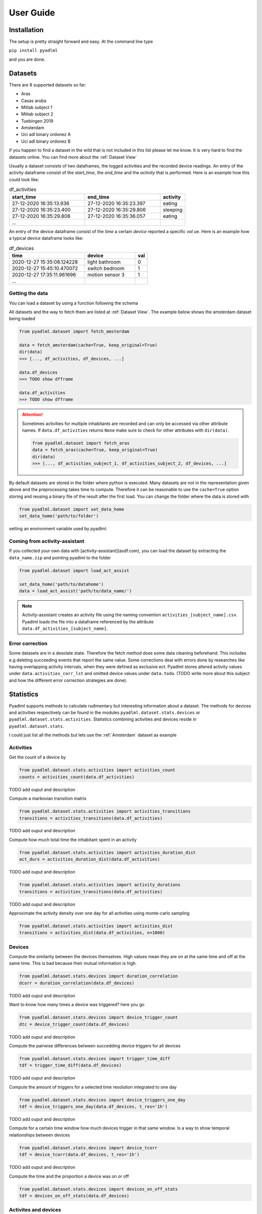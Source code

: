 User Guide
==========

Installation
------------
The setup is pretty straight forward and easy.
At the command line type

``pip install pyadlml``

and you are done.

.. _Dataset user guide:

Datasets
--------
There are 8 supported datasets so far:

- Aras
- Casas aruba
- Mitlab subject 1
- Mitlab subject 2
- Tuebingen 2019
- Amsterdam
- Uci adl binary ordonez A
- Uci adl binary ordonez B

if you happen to find a dataset in the wild that is not included in this list
please let me know. It is very hard to
find the datasets online. You can find more about the :ref:`Dataset View`

Usually a dataset consists of two dataframes, the logged activities and the recorded device readings.
An entry of the activity dataframe consist of the *start_time*, the *end_time*  and the *activity*
that is performed. Here is an example how this could look like:

.. csv-table:: df_activities
   :header: "start_time", "end_time", "activity"
   :widths: 30, 30, 10

    27-12-2020 16:35:13.936,27-12-2020 16:35:23.397,eating
    27-12-2020 16:35:23.400,27-12-2020 16:35:29.806,sleeping
    27-12-2020 16:35:29.808,27-12-2020 16:35:36.057,eating
    ...

An entry of the device dataframe consist of the *time* a certain *device* reported a
specific *val* ue. Here is an example how a typical device dataframe looks like:

.. csv-table:: df_devices
   :header: "time", "device", "val"
   :widths: 30, 20, 5

    2020-12-27 15:35:08.124228,light bathroom,0
    2020-12-27 15:45:10.470072,switch bedroom,1
    2020-12-27 17:35:11.961696,motion sensor 3,1
    ...


Getting the data
~~~~~~~~~~~~~~~~

You can load a dataset by using a function following the schema

.. py:function:: pyadlml.dataset.fetch_datasetname(cache=True, keep_original=True)

   Returns a data object possessing the attributes *df_activities* and *df_devices*



All datasets and the way to fetch them are listed at :ref:`Dataset View`. The example below shows the amsterdam dataset
being loaded

.. code:: python

    from pyadlml.dataset import fetch_amsterdam

    data = fetch_amsterdam(cache=True, keep_original=True)
    dir(data)
    >>> [..., df_activities, df_devices, ...]

    data.df_devices
    >>> TODO show dfframe

    data.df_activities
    >>> TODO show dfframe

.. attention::
    Sometimes activities for multiple inhabitants are recorded and can only be accessed via other
    attribute names. If ``data.df_activities`` returns ``None`` make sure to check for other attributes
    with ``dir(data)``.

    .. code:: python

        from pyadlml.dataset import fetch_aras
        data = fetch_aras(cache=True, keep_original=True)
        dir(data)
        >>> [..., df_activities_subject_1, df_activities_subject_2, df_devices, ...]

By default datasets are stored in the folder where python is executed. Many datasets are not
in the representation given above and the preprocessing takes time to compute. Therefore it can
be reasonable to use the ``cache=True`` option storing and reusing a binary file of the result after the first load.
You can change the folder where the data is stored with

.. code:: python

    from pyadlml.dataset import set_data_home
    set_data_home('path/to/folder')

setting an environment variable used by pyadlml.

Coming from activity-assistant
~~~~~~~~~~~~~~~~~~~~~~~~~~~~~~
If you collected your own data with [activity-assistant](asdf.com), you can load the dataset
by extracting the ``data_name.zip`` and pointing pyadlml to the folder

.. code:: python

    from pyadlml.dataset import load_act_assist

    set_data_home('path/to/datahome')
    data = load_act_assist('path/to/data_name/')

.. note::
    Activity-assistant creates an activity file using the naming convention ``activities_[subject_name].csv``.
    Pyadlml loads the file into a dataframe referenced by the attribute ``data.df_activities_[subject_name]``.


Error correction
~~~~~~~~~~~~~~~~
Some datasets are in a desolate state. Therefore the fetch method does some data cleaning beforehand.
This includes e.g deleting succeeding events that report the same value. Some corrections deal with errors
done by researches like having overlapping activity intervals, when they were defined as exclusive ect. Pyadlml
stores altered activity values under ``data.activities_corr_lst`` and omitted device values under ``data.todo``.
(TODO write more about this subject and how the different error correction strategies are done).

Statistics
----------
Pyadlml supports methods to calculate rudimentary but interesting information about a dataset. The methods for devices
and activities respectively can be found in the modules ``pyadlml.dataset.stats.devices`` or  ``pyadlml.dataset.stats.activities``.
Statistics combining activities and devices reside in ``pyadlml.dataset.stats``.

I could just list all the methods but lets use the :ref:`Amsterdam` dataset as example

Activities
~~~~~~~~~~

Get the count of a device by

.. code:: python

    from pyadlml.dataset.stats.activities import activities_count
    counts = activities_count(data.df_activities)

TODO add ouput and description

Compute a markovian transition matrix

.. code:: python

    from pyadlml.dataset.stats.activities import activities_transitions
    transitions = activities_transitions(data.df_activities)

TODO add ouput and description

Compute how much total time the inhabitant spent in an activity

.. code:: python

    from pyadlml.dataset.stats.activities import activities_duration_dist
    act_durs = activities_duration_dist(data.df_activities)

TODO add ouput and description



.. code:: python

    from pyadlml.dataset.stats.activities import activity_durations
    transitions = activities_transitions(data.df_activities)

TODO add ouput and description

Approximate the activity density over one day for all activities using monte-carlo sampling

.. code:: python

    from pyadlml.dataset.stats.activities import activities_dist
    transitions = activities_dist(data.df_activities, n=1000)

Devices
~~~~~~~
Compute the similarity between the devices themselves. High values mean they are on at the
same time and off at the same time. This is bad because their mutual information is high.

.. code:: python

    from pyadlml.dataset.stats.devices import duration_correlation
    dcorr = duration_correlation(data.df_devices)

TODO add ouput and description

Want to know how many times a device was triggered? here you go

.. code:: python

    from pyadlml.dataset.stats.devices import device_trigger_count
    dtc = device_trigger_count(data.df_devices)

TODO add ouput and description

Compute the pairwise differences between succedding device triggers for all devices

.. code:: python

    from pyadlml.dataset.stats.devices import trigger_time_diff
    tdf = trigger_time_diff(data.df_devices)

TODO add ouput and description

Compute the amount of triggers for a selected time resolution integrated to one day

.. code:: python

    from pyadlml.dataset.stats.devices import device_triggers_one_day
    tdf = device_triggers_one_day(data.df_devices, t_res='1h')

TODO add ouput and description

Compute for a certain time window how much devices trigger in that same window. Is
a way to show temporal relationships between devices

.. code:: python

    from pyadlml.dataset.stats.devices import device_tcorr
    tdf = device_tcorr(data.df_devices, t_res='1h')

TODO add ouput and description

Compute the time and the proportion a device was on or off

.. code:: python

    from pyadlml.dataset.stats.devices import devices_on_off_stats
    tdf = devices_on_off_stats(data.df_devices)

Activites and devices
~~~~~~~~~~~~~~~~~~~~~
blabla


Visualizations
--------------

Most of the plots visualize the statistics from above. The methods for devices and activities
can be found in the modules ``pyadlml.dataset.plot.devices`` or  ``pyadlml.dataset.plot.activities``. Visualizations
combining activities and devices reside in ``pyadlml.dataset.plot``.

Activities
~~~~~~~~~~

Devices
~~~~~~~

Theming
~~~~~~~

There are global options to set the color and colormaps of the plots.

.. code:: python

    from pyadlml.dataset import set_primary_color
    set_primary_color()

Representations
---------------
Besides plotting there is not much we can do with the data as it is. So lets turn them into a
formats digestible by models. Pyadlml supports three discrete and one image representation.
The overall procedure is transforming the device dataframe into a specific representation and than labeling
the new representation with activities:

.. code:: python

    from pyadlml.preprocessing import SomeEncoder, LabelEncoder
    rep = SomeEncoder(data.df_devices, rep='some_representation', *args)
    labels = LabelEncoder(rep, data.df_activities)

    X = rep.values
    y = labels.values

For now all representations regard only devices that are binary, meaning that they either have the state
``False`` for *off/0* or ``True`` for *on/1* . All representation assume a datapoint is a binary vector
representing the state of the smart home at a given point *t* in time

.. math::
    x_t = \begin{bmatrix} 1 & 0 & ... & 1\end{bmatrix}^T

where each field corresponds to the state of a specific devices.

i.i.d
~~~~~
To transform the data into a format that assumes identical independently distributed data

.. math::
    X = \{x_1 ,..., x_N \}

use

.. code:: python

    from pyadlml.preprocessing import DiscreteEncoder, LabelEncoder
    raw = DiscreteEncoder(data.df_devices, rep='raw')
    y = LabelEncoder(raw, data.df_activities).values
    x = raw.drop_duplicates().values
    # maybe shuffle the data

Obviously the i.i.d assumption doesn't hold for data in smart homes. As ADLs have a temporal dependency
and are thought of as the generating process behind the observations in a smart home, the recorded device readings
can't be independent of each other. You could add features being selectively "on" for a specific time of the day
or the day itself. However this doesn't consider one important characteristic of ADLs. Their order is time invariant.
For example an inhabitant is very likely to go to bed after he brushes his teeth, but the point in time when he goes
to bed varies a lot. I.i.d data correlates certain times of a day with certain activities but neglects the activity
orders time invariance. In Addition it is difficult to choose the right resolution for these features as there
is a tradeoff between resolution and number of features.

Sequential
~~~~~~~~~~

This and more reasons motivate the use of sequential representations and models, where data *X* is an ordered list

.. math::
    X = [x_1, ..., x_N]

of binary state vectors :math:`x_t`.


.. math::
    x_t = \begin{bmatrix} 1 & 0 & ... & 1\end{bmatrix}^T

Raw
~~~

The raw representation is a ordered sequence of binary vectors, where the binary
vector represent the state of the smart home at a given point *t* in time.

.. csv-table:: df_devices
   :header: "time", "light bathroom", "...", "motion sensor"
   :widths: 20, 10, 5, 10

    2020-12-27 15:35:08.124228,0,...,0
    2020-12-27 15:45:10.470072,1,...,0
    2020-12-27 17:35:11.961696,0,...,1
    ...

Create a raw representation from your data by

.. code:: python

    from pyadlml.preprocessing import DiscreteEncoder, LabelEncoder
    raw = DiscreteEncoder(data.df_devices, rep='raw')
    labels = LabelEncoder(raw, data.df_activities)

    X = raw.values
    y = labels.values

Changepoint
~~~~~~~~~~~

The changepoint representation is a ordered sequence of binary vectors. Each field in the vector
corresponds to a device. A field is only "on" when the device changes its state. This representation
tries to capture the notion that device triggers may convey more information about the activity than
the state of the smart home.

.. csv-table:: df_devices
   :header: "time", "light bathroom", "...", "motion sensor"
   :widths: 20, 10, 5, 10

    2020-12-27 15:35:08.124228,0,...,0
    2020-12-27 15:45:10.470072,1,...,0
    2020-12-27 17:35:11.961696,0,...,0
    ...

.. code:: python

    from pyadlml.preprocessing import DiscreteEncoder, LabelEncoder
    cp = DiscreteEncoder(data.df_devices, rep='changepoint')
    labels = LabelEncoder(cp, data.df_activities)

    X = raw.values
    y = labels.values

LastFired
~~~~~~~~~

The changepoint representation is a ordered sequence of binary vectors. Each field in the vector
corresponds to a device. A field is only "on" for the device that changed its state last.

.. csv-table:: df_devices
   :header: "time", "light bathroom", "...", "motion sensor"
   :widths: 20, 10, 5, 10

    2020-12-27 15:35:08.124228,0,...,0
    2020-12-27 15:45:10.470072,1,...,0
    2020-12-27 17:35:11.961696,0,...,0
    ...

.. code:: python

    from pyadlml.preprocessing import DiscreteEncoder, LabelEncoder
    lf = DiscreteEncoder(data.df_devices, rep='lastfired')
    labels = LabelEncoder(lf, data.df_activities)

    X = raw.values
    y = labels.values

Timeslice
~~~~~~~~~
The drawback of these representations is that they assume data in a sequential manner but disregard the
time between the device triggers in the smart home. One way to account for this is by assigning binary
state vectors not to events (when a device changes its state) but to timeslices. From the first event
to the last the data is divided into timeslices with the same length. A timeslices binary vector entry is
assigned either the last known device state or the current device state of an event that falls into that timeslice.
If multiple events of the same device fall into the same timeslice the most prominent state is assumed and
the succeeding timeslice is set to the last known state.

For every representations *raw*, *changepoint* and *lastfired* the discretization via timeslices is supported.
You do this by passing the parameter ``t_res='freq'`` to the DiscreteEncoder where ``t_res`` is a string
representing the timeslice length. Here is an example for the *raw* representation with a timeslice of 10 seconds:

.. code:: python

    from pyadlml.preprocessing import DiscreteEncoder, LabelEncoder
    raw = DiscreteEncoder(data.df_devices, rep='raw', t_res='10s')
    labels = LabelEncoder(raw, data.df_activities)

    X = raw.values
    y = labels.values


Image
~~~~~

With the rise of machine learning models that are good at recognizing images it can
be reasonable to represent a time series as an image to make use of these models capabilities.
The image is being generated by sliding a window over the sequential data. All
representations mentioned above can be transformed with this method. An example is

.. code:: python

    from pyadlml.preprocessing import ImageEncoder, LabelEncoder
    raw = ImageEncoder(data.df_devices, window_length='30s', rep='raw', t_res='10s')
    labels = LabelEncoder(raw, data.df_activities)

    X = raw.values
    y = labels.values

Miscellaneous
-------------
This is the section where everything goes that didn't fit so far.


Home Assistant
~~~~~~~~~~~~~~

It is possible to just load a Home Assistant database. Every valid database url
will suffice

.. code:: python

    from pyadlml.dataset import load_homeassistant

    db_url = "sqlite:///config/homeassistant-v2.db"
    df_devices = load_homeassistant(db_url)

